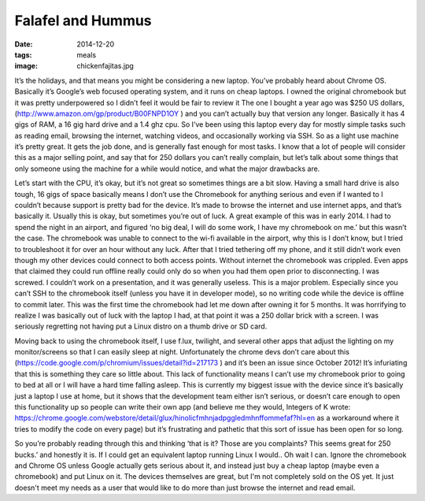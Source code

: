 Falafel and Hummus
==================
:date: 2014-12-20
:tags: meals
:image: chickenfajitas.jpg

It’s the holidays, and that means you might be considering a new laptop.
You’ve probably heard about Chrome OS. Basically it’s Google’s web focused
operating system, and it runs on cheap laptops. I owned the original
chromebook but it was pretty underpowered so I didn’t feel it would be fair to
review it The one I bought a year ago was $250 US dollars,
(http://www.amazon.om/gp/product/B00FNPD1OY ) and you can’t actually buy that 
version any longer. Basically it has 4 gigs of RAM, a 16 gig hard drive and a
1.4 ghz cpu. So I’ve been using this laptop every day for mostly simple tasks
such as reading email, browsing the internet, watching videos, and
occasionally working via SSH. So as a light use machine it’s pretty great.
It gets the job done, and is generally fast enough for most tasks. I know that
a lot of people will consider this as a major selling point, and say that for
250 dollars you can’t really complain, but let’s talk about some things that
only someone using the machine for a while would notice, and what the major
drawbacks are.

Let’s start with the CPU, it’s okay, but it’s not great so sometimes
things are a bit slow. Having a small hard drive is also tough, 
16 gigs of space basically means I don’t use the Chromebook for anything 
serious and even if I wanted to I couldn’t because support is pretty bad for
the device. It’s made to browse the internet and use internet apps, and that’s
basically it. Usually this is okay, but sometimes you’re out of luck. A great
example of this was in early 2014. I had to spend the night in an airport, and
figured ‘no big deal, I will do some work, I have my chromebook on me.’ but
this wasn’t the case. The chromebook was unable to connect to the wi-fi
available in the airport, why this is I don’t know, but I tried to
troubleshoot it for over an hour without any luck. After that I tried
tethering off my phone, and it still didn’t work even though my other devices
could connect to both access points. Without internet the chromebook was
crippled. Even apps that claimed they could run offline really could only do
so when you had them open prior to disconnecting. I was screwed. I couldn’t
work on a presentation, and it was generally useless. This is a major problem.
Especially since you can’t SSH to the chromebook itself (unless you have it in
developer mode), so no writing code while the device is offline to commit
later. This was the first time the chromebook had let me down after owning it
for 5 months. It was horrifying to realize I was basically out of luck with
the laptop I had, at that point it was a 250 dollar brick with a screen. I was
seriously regretting not having put a Linux distro on a thumb drive or SD card.

Moving back to using the chromebook itself, I use f.lux, twilight, and several
other apps that adjust the lighting on my monitor/screens so that I can easily
sleep at night. Unfortunately the chrome devs don’t care about this
(https://code.google.com/p/chromium/issues/detail?id=217173 ) and it’s been
an issue since October 2012! It’s infuriating that this is something they care
so little about. This lack of functionality means I can’t use my chromebook
prior to going to bed at all or I will have a hard time falling asleep. This
is currently my biggest issue with the device since it’s basically just a
laptop I use at home, but it shows that the development team either isn’t
serious, or doesn’t care enough to open this functionality up so people can
write their own app (and believe me they would, Integers of K wrote:
https://chrome.google.com/webstore/detail/glux/hinolicfmhnjadpggledmhnffommefaf?hl=en as a
workaround where it tries to modify the code on every page) but it’s
frustrating and pathetic that this sort of issue has been open for so long.

So you’re probably reading through this and thinking ‘that is it? Those are
you complaints? This seems great for 250 bucks.’ and honestly it is. If I
could get an equivalent laptop running Linux I would.. Oh wait I can. Ignore
the chromebook and Chrome OS unless Google actually gets serious about it, and
instead just buy a cheap laptop (maybe even a chromebook) and put Linux on it.
The devices themselves are great, but I'm not completely sold on the OS yet. It
just doesn't meet my needs as a user that would like to do more than just
browse the internet and read email.
